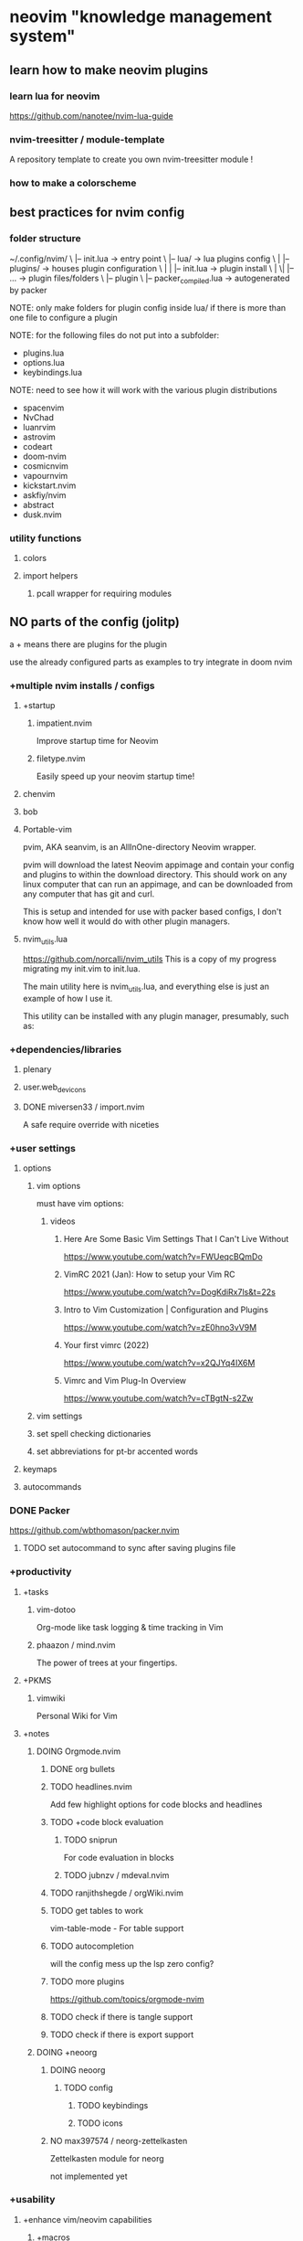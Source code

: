 * neovim "knowledge management system"
** learn how to make neovim plugins
*** learn lua for neovim
https://github.com/nanotee/nvim-lua-guide
*** nvim-treesitter / module-template
A repository template to create you own nvim-treesitter module !
*** how to make a colorscheme
** best practices for nvim config
*** folder structure
~/.config/nvim/
\ |-- init.lua -> entry point
\ |-- lua/ -> lua plugins config
\ |   |-- plugins/ -> houses plugin configuration 
\ |   |   |-- init.lua -> plugin install
\ |  \|   |-- ... -> plugin files/folders
\ |-- plugin
\     |-- packer_compiled.lua -> autogenerated by packer

NOTE: only make folders for plugin config inside lua/ if there is more than one
file to configure a plugin

NOTE: for the following files do not put into a subfolder:
- plugins.lua
- options.lua
- keybindings.lua

NOTE: need to see how it will work with the various plugin distributions
- spacenvim
- NvChad
- luanrvim
- astrovim
- codeart
- doom-nvim
- cosmicnvim
- vapournvim
- kickstart.nvim
- askfiy/nvim
- abstract
- dusk.nvim
*** utility functions
**** colors
**** import helpers
***** pcall wrapper for requiring modules
** NO parts of the config (jolitp)
a + means there are plugins for the plugin

use the already configured parts as examples to try integrate in doom nvim
*** +multiple nvim installs / configs
**** +startup
***** impatient.nvim
Improve startup time for Neovim
***** filetype.nvim
Easily speed up your neovim startup time!
**** chenvim
**** bob
**** Portable-vim
pvim, AKA seanvim, is an AllInOne-directory Neovim wrapper.

pvim will download the latest Neovim appimage and contain your config and
plugins to within the download directory. This should work on any linux computer
that can run an appimage, and can be downloaded from any computer that has git
and curl.

This is setup and intended for use with packer based configs, I don't know how
well it would do with other plugin managers.
**** nvim_utils.lua
https://github.com/norcalli/nvim_utils
This is a copy of my progress migrating my init.vim to init.lua.

The main utility here is nvim_utils.lua, and everything else is just an example
of how I use it.

This utility can be installed with any plugin manager, presumably, such as:
*** +dependencies/libraries
**** plenary
**** user.web_devicons
**** DONE miversen33 / import.nvim
A safe require override with niceties
*** +user settings
**** options
***** vim options
must have vim options:
****** videos
******* Here Are Some Basic Vim Settings That I Can't Live Without
https://www.youtube.com/watch?v=FWUeqcBQmDo
******* VimRC 2021 (Jan): How to setup your Vim RC
https://www.youtube.com/watch?v=DogKdiRx7ls&t=22s
******* Intro to Vim Customization | Configuration and Plugins
    https://www.youtube.com/watch?v=zE0hno3vV9M
******* Your first vimrc (2022)
https://www.youtube.com/watch?v=x2QJYq4IX6M
******* Vimrc and Vim Plug-In Overview
https://www.youtube.com/watch?v=cTBgtN-s2Zw
***** vim settings
***** set spell checking dictionaries
***** set abbreviations for pt-br accented words
**** keymaps
**** autocommands
*** DONE Packer
https://github.com/wbthomason/packer.nvim
**** TODO set autocommand to sync after saving plugins file
*** +productivity
**** +tasks
***** vim-dotoo
Org-mode like task logging & time tracking in Vim
***** phaazon / mind.nvim
The power of trees at your fingertips.
**** +PKMS
***** vimwiki
Personal Wiki for Vim
**** +notes
***** DOING Orgmode.nvim
****** DONE org bullets
****** TODO headlines.nvim
Add few highlight options for code blocks and headlines
****** TODO +code block evaluation
******* TODO sniprun
For code evaluation in blocks
******* TODO jubnzv / mdeval.nvim
****** TODO ranjithshegde / orgWiki.nvim
****** TODO get tables to work
vim-table-mode - For table support
****** TODO autocompletion
will the config mess up the lsp zero config?
****** TODO more plugins
https://github.com/topics/orgmode-nvim
****** TODO check if there is tangle support
****** TODO check if there is export support
***** DOING +neoorg
****** DOING neoorg
******* TODO config
******** TODO keybindings
******** TODO icons
****** NO max397574 / neorg-zettelkasten
Zettelkasten module for neorg

not implemented yet
*** +usability
**** +enhance vim/neovim capabilities
***** +macros
***** +text objects
****** glts / vim-textobj-comment
Vim text objects for comments
****** kana / vim-textobj-user
Vim plugin: Create your own text objects
***** +tags
****** Tagbar
Tagbar is a Vim plugin that provides an easy way to browse the tags of the
current file and get an overview of its structure.

It does this by creating a sidebar that displays the ctags-generated tags of the
current file, ordered by their scope.

This means that for example methods in C++ are displayed under the class they
are defined in.
***** +undo tree
****** vim-mundo
A Vim plugin to visualizes the Vim undo tree.
****** sjl/gundo.vim
A git mirror of gundo.vim
****** mbbill / undotree
The undo history visualizer for VIM
***** +motions
****** leap.nvim
****** hop.nvim
****** lightspeed
***** DOING +folds
****** folding-nvim
LSP-Powered folding plugin for neovim.
****** Vonr / foldcus.nvim
A minimal plugin for NeoVim for folding multiline comments
****** DOING nvim-ufo
The goal of nvim-ufo is to make Neovim's fold look modern and keep high
performance.

NOTE: does not seen to work with orgmode
***** +registers
***** +windows
****** gbrlsnchs / winpick.nvim
Simple window picker for Neovim
****** s1n7ax / nvim-window-picker
This plugins prompts the user to pick a window and returns the window id of the picked window
***** +command menu completion
****** DONE gelguy / wilder.nvim
A more adventurous wildmenu

wildmenu is already part of vim/neovim

vim settings for wildmenu:
https://gist.github.com/pthrasher/4206953
******* DONE Customising the pipeline
CLOSED: [2022-09-10 sáb 15:43]
******* DONE Customising the renderer
CLOSED: [2022-09-10 sáb 15:43]
******** DONE Popupmenu renderer
CLOSED: [2022-09-10 sáb 15:43]
******** DONE Devicons for popupmenu
CLOSED: [2022-09-10 sáb 15:43]
******* DONE Command Palette (Experimental)
CLOSED: [2022-09-10 sáb 15:43]
******* DONE NOT WORKING right now:
CLOSED: [2022-09-10 sáb 15:43]
******** DONE files are not being completed
CLOSED: [2022-09-10 sáb 15:43]
***** hydra.nvim
**** +programming
***** +test
****** nvim-coverage
Displays coverage information in the sign column.
****** nvim-neotest / neotest
An extensible framework for interacting with tests within NeoVim.
****** rcarriga / vim-ultest
The ultimate testing plugin for (Neo)Vim
***** refactoring.nvim
The Refactoring library based off the Refactoring book by Martin Fowler
***** ntangle.nvim
literate programming for neovim
***** Regex Nvim
***** sniprun
A neovim plugin to run lines/blocs of code (independently of the rest of the
file), supporting multiples languages
***** nvim-dap-virtual-text
This plugin adds virtual text support to nvim-dap. nvim-treesitter is used to
find variable definitions.
***** ntangle-ts
Experimental plugin to support parsing of tangled source code with treesitter.
***** andrewferrier / debugprint.nvim
Debugging in NeoVim the print() way!
**** +project management / session management
***** PenVim
project's root directory and documents indentation detector with project based config loader
***** confiture.nvim
A neovim lua plugin to save and launch project specific commands.
***** neoscopes
A lightweight Neovim plugin for simple project management or getting around in
large monorepos.
***** TODO Shatur / neovim-session-manager
A Neovim 0.7+ plugin that use built-in :mksession to manage sessions like
folders in VSCode. It allows you to save the current folder as a session to open
it later. The plugin can also automatically load the last session on startup,
save the current one on exit and switch between session folders.
https://github.com/Shatur/neovim-session-manager
**** +show colors on strings
***** nvim-colorizer
***** RRethy / vim-hexokinase
hexokinase.vim - (Neo)Vim plugin for asynchronously displaying the colours in
the file (#rrggbb, #rgb, rgb(a)? functions, hsl(a)? functions, web colours,
custom patterns)
**** DONE +telescope
**** +session
***** rmagatti / auto-session
A small automated session manager for Neovim
**** DONE whichkey
*** +editing
**** DOING +Snippets
***** DOING luasnip
****** TODO norg nsippets
****** DONE friendly-snippets

***** vsnip
***** ultsnip
**** +comments
***** Better Comments - NVIM
***** terrortylor / nvim-comment
A comment toggler for Neovim, written in Lua
***** terrortylor / nvim-comment
A comment toggler for Neovim, written in Lua
**** +completion
***** DOING +cmp
****** DONE nvim-cmp
****** DONE cmp-buffer
****** DONE cmp-path
****** DONE cmp-nvim-lsp
****** DONE cmp_luasnip
CLOSED: [2022-09-09 sex 22:18]
****** DONE cmp-nvim-lua
CLOSED: [2022-09-09 sex 22:19]
****** TODO cmp-cmdline
****** sources
******* hrsh7th/cmp-calc: nvim-cmp source for math calculation
******* ray-x/cmp-treesitter: cmp source for treesitter
******* lukas-reineke/cmp-rg: ripgrep source for nvim-cmp
******* quangnguyen30192/cmp-nvim-tags: tags sources for nvim-cmp
******* hrsh7th/cmp-nvim-lsp: nvim-cmp source for neovim builtin LSP client
**** +language server protocol (LSP)
***** DONE +bootstraping
****** DONE LSP Zero
A starting point to setup some lsp related features in neovim.
****** DONE mason
****** DONE mason-lspconfig.nvim
CLOSED: [2022-09-09 sex 22:20]
****** DONE nvim-lspconfig
CLOSED: [2022-09-09 sex 22:20]
***** +diagnostics
****** Trouble
A pretty list for showing diagnostics, references, telescope results, quickfix
and location lists to help you solve all the trouble your code is causing.
****** diaglist.nvim
Live render workspace diagnostics in quickfix with current buf errors on top,
buffer diagnostics in loclist
***** null-ls
***** weilbith / nvim-code-action-menu
Pop-up menu for code actions to show meta-information and diff preview
https://github.com/weilbith/nvim-code-action-menu
***** SmiteshP / nvim-navic
Simple winbar/statusline plugin that shows your current code context
***** DOING lspsaga
- lsp finder
- Code action
- Async lightbulb
- Hover doc
- Rename with preview and select
- Jump and show diagnostics
- Fastest show symbols in winbar by use cache
- Outline
- Float terminal
****** TODO config custom lsp kind icons with lsp kind plugin?
***** lukas-reineke / lsp-format.nvim
A wrapper around Neovims native LSP formatting.
***** lspkind
***** lsp_lines
***** Treehopper
Syntax trees + hop = Treehopper

A Plugin that provides region selection using hints on the abstract syntax tree
of a document.
***** Hierarchy.nvim
This plugin provides methods to navigate the type hierarchy of your code
(methods & classes)
***** simrat39 / symbols-outline.nvim
A tree like view for symbols in Neovim using the Language Server Protocol.
Supports all your favourite languages.

[maybe overshadowed by lspsaga, which have the same functionality and more]
**** ascii-blocks.nvim
**** syntax-tree-surfer
A plugin for Neovim that helps you surf through your document and move elements
around using the nvim-treesitter API.
**** vim-matchup
match-up is a plugin that lets you highlight, navigate, and operate on sets of
matching text. It extends vim's % key to language-specific words instead of just
single characters.
**** nvim-toggler
Invert text in vim, purely with lua.
**** Colortils.nvim
**** kylechui / nvim-surround
Add/change/delete surrounding delimiter pairs with ease. Written with heart in Lua.
**** mizlan / iswap.nvim
generated from nvim-treesitter/module-template

Interactively select and swap function arguments, list elements, and more.
Powered by tree-sitter.
**** cool-substitute
It's a simple and fast substitute for neovim. Can easily replace
multiple-cursors. Everything it uses are simple macros and search for quickly
substitute. It is made to be used as a complement for the powerful vim builtin
substitute.
**** gaoDean / autolist.nvim
Automatic list continuation and formatting for neovim, powered by lua
**** WilsonOh / emoji_picker-nvim
simple emoji picker plugin for neovim
*** +programming languages
**** bash
**** ... many others
**** C#
**** C,C++
***** ccls.nvim
A neovim plugin to configure ccls language server and use its extensions. ccls
is a language server for c, cpp and variants that offers comparable on-speec
features as clangd along with a many extensions.
**** fish
**** elisp
**** elixir
***** mix.nvim
A Mix (Elixir) wrapper for Neovim.
**** elm
**** rust
***** simrat39 / rust-tools.nvim
Tools for better development in rust using neovim's builtin lsp
***** noib3 / nvim-oxi
link Rust bindings to all things Neovim
**** GdScript
**** Python
***** Debugpy.nvim
Thin and hackable frontend command to nvim-dap and Debugpy for debugging Python
code in Neovim. This plugin provides a new command :Debugpy which can take a
number of sub-commands to generate an appropriate debugger configuration on the
fly.
**** Lua
**** javascript
***** axelvc / template-string.nvim
Neovim plugin to automatic change normal string to template string in JS like languages
**** typescript
**** vue
**** svelte
*** +markup languages
**** neorg
**** csv
***** chrisbra / csv.vim
A Filetype plugin for csv files
https://github.com/chrisbra/csv.vim
**** markdown
***** AckslD / nvim-FeMaco.lua
Catalyze your Fenced Markdown Code-block editing!
**** org
**** latex
***** lervag / vimtex
VimTeX: A modern Vim and neovim filetype plugin for LaTeX files.
**** html
***** pedro757 / emmet
Emmet language server for autocompletion in LSP compatible editors

[supposedly more up to date than the main repo]
***** aca / emmet-ls
Emmet support based on LSP.
**** css
***** mrshmllow / document-color.nvim (tailwind)
rainbow LSP-based colorizer for neovim

A colorizer plugin for tailwindcss and any lsp servers that support
textDocument/documentColor!
**** json
**** yaml
***** yaml.nvim
**** toml
*** +treesitter
**** +language grammars
***** tree-sitter-org
Org grammar for tree-sitter
**** autopairs
**** comment
**** autotag
**** nvim-treesitter-refactor
**** nvim-treesitter-context
[shows the current function, class, etc on the top part of the screen, even when
the definition is out of the screen]
**** nvim-ts-context-commentstring
A Neovim plugin for setting the commentstring option based on the cursor
location in the file. The location is checked via treesitter queries.

This is useful when there are embedded languages in certain types of files. For
example, Vue files can have many different sections, each of which can have a
different style for comments.
*** +git
**** gitsigns
**** neogit
**** call lazygit from nvim
**** pre-commit.nvim
This Neovim plugin triggers the pre-commit framework for various code linters
and formatters. It's designed to only work within a git repository that already
has a .pre-commit-config.yaml file. Please see the pre-commit documentation for
configuration.
**** vim-gitgutter (vimscript)
https://github.com/airblade/vim-gitgutter
*** +interface
**** +dashboard
***** dashboard-nvim
***** Startup.nvim
**** +focus
***** +distraction free layout
****** zen-mode
****** true-zen.nvim
***** +focus on one part of the screen
****** twilight
****** tint.nvim
****** shade.nvim
***** NO Lens.vim
A Vim Automatic Window Resizing Plugin

cannot make it work easily
**** DOING +file tree
***** NO nvim-tree
***** DOING +Neo-tree.nvim
****** DONE Neo-tree.nvim
****** neo-tree-diagnostics
**** DOING +buffer "tabs"
***** DOING bufferline
****** DONE fix white separator
CLOSED: [2022-09-10 sáb 11:36]
****** TODO fix shortcuts not working
alt+, and alt+. should change tabs, but it says it is not a command
****** TODO make tabs go to the right when you open the file tree
I'm not using nvim-tree, I'm using neo-tree.nvim
***** NO barbar
**** +terminal
***** akinsho / toggleterm.nvim
A neovim lua plugin to help easily manage multiple terminal windows
**** DOING +statusline
***** +choices
using staline for now, I want to migrate to heirline later, but that will be a
lot of work
****** DONE staline
****** lualine
****** TODO heirline.nvim
***** config I want
****** a single status line across the screen
look up TJ videos
****** file path and cwd
with abbreviated directories

different colors for the cwd and filename

filetype icon

changed indicator

read only indicator
****** name of help file
in recipes
****** mode indicator
with icons like the minimal staline config
****** cursor position
current line / total lines : column

percentage

"graph"

like the heir line recipe
https://github.com/rebelot/heirline.nvim/blob/master/cookbook.md#getting-started
****** MAYBE LSP?
****** Nvim Navic
at the top of the file

Show current location using LSP document symbols.

This example shows that it is possible to dynamically instantiate new children.
****** diagnostic summary
in recipes for heirline
****** git
in recipes
**** +notifications
***** nvim-notify
***** vigoux / notifier.nvim
Non-intrusive notification system for neovim
**** justinhj / battery.nvim
Neovim plugin to detect and view battery information
**** Indent Blankline.nvim
Indent guides for Neovim
**** Animate.vim
A Vim Window Animation Library
**** petertriho / nvim-scrollbar
Extensible Neovim Scrollbar
https://github.com/petertriho/nvim-scrollbar
**** lcheylus / overlength.nvim
A small Neovim plugin to highlight too long lines
**** suit.nvim
A neovim plugin that replaces the default vim.ui.input and vim.ui.select
implementations with floating windows.
**** RRethy / vim-illuminate
illuminate.vim - (Neo)Vim plugin for automatically highlighting other uses of
the word under the cursor using either LSP, Tree-sitter, or regex matching.
**** samodostal / image.nvim
framed_picture Image Viewer as ASCII Art for Neovim written in Lua
**** gui-font-resize
**** CosmicNvim / cosmic-ui
Cosmic-UI is a simple wrapper around specific vim functionality. Built in order
to provide a quick and easy way to create a Cosmic UI experience with Neovim!
https://github.com/CosmicNvim/cosmic-ui
*** +colorschemes
I chose one colorscheme for now
**** +colorscheme authoring
***** vim-colortemplate
***** rktjmp / lush.nvim
https://github.com/rktjmp/lush.nvim
Lush is a colorscheme creation aid for Neovim. It gives you real time feedback
as you edit, as well as color manipulation tools and some aids building a
structured colorscheme.

Lush colorschemes can easily be exported for use without Lush, either as a lua
table, vimscript commands or any other format. They can also be imported into
other Lua systems to access your color data.
**** ayu-theme / ayu-vim
https://github.com/ayu-theme/ayu-vim
**** roshnivim-cs
colorscheme for (neo)vim written in lua, specially made for roshnivim
Colorscheme with Tree-sitter support.
https://github.com/Abstract-IDE/Abstract-cs
**** lighthaus-theme / vim-lighthaus
A Lighthaus theme for (n)vim, vim-airline and lightline
https://github.com/lighthaus-theme/vim-lighthaus#screenshots
**** nightfox
**** tokyonight
**** colorless
***** vim-no-color-collections
Collection of Vim themes with barely any colors
**** doom-one.vim
**** rose-pine / neovim
Soho vibes for Neovim

Rosé Pine for Neovim

All natural pine, faux fur and a bit of soho vibes for the classy minimalist
**** DONE +oxocarbon.nvim
***** DONE B4mbus / oxocarbon-lua.nvim
A lua rewrite of the original oxocarbon theme.
***** NO shaunsingh / oxocarbon.nvim
A dark and light Neovim theme written in Rust, inspired by IBM Carbon.
*** +misc
**** actually.nvim
A neovim plugin to help load the file you meant to load.
**** stevearc / overseer.nvim
A task runner and job management plugin for Neovim
** parts of the config (doom)
a + means there are plugins for the plugin
*** +multiple nvim installs / configs
**** +startup
***** impatient.nvim
Improve startup time for Neovim
***** filetype.nvim
Easily speed up your neovim startup time!
**** chenvim
**** bob
**** Portable-vim
pvim, AKA seanvim, is an AllInOne-directory Neovim wrapper.

pvim will download the latest Neovim appimage and contain your config and
plugins to within the download directory. This should work on any linux computer
that can run an appimage, and can be downloaded from any computer that has git
and curl.

This is setup and intended for use with packer based configs, I don't know how
well it would do with other plugin managers.
**** nvim_utils.lua
https://github.com/norcalli/nvim_utils
This is a copy of my progress migrating my init.vim to init.lua.

The main utility here is nvim_utils.lua, and everything else is just an example
of how I use it.

This utility can be installed with any plugin manager, presumably, such as:
*** +dependencies/libraries
**** plenary
**** user.web_devicons
**** DONE miversen33 / import.nvim
A safe require override with niceties
*** +user settings
**** options
***** vim options
must have vim options:
****** videos
******* Here Are Some Basic Vim Settings That I Can't Live Without
https://www.youtube.com/watch?v=FWUeqcBQmDo
******* VimRC 2021 (Jan): How to setup your Vim RC
https://www.youtube.com/watch?v=DogKdiRx7ls&t=22s
******* Intro to Vim Customization | Configuration and Plugins
    https://www.youtube.com/watch?v=zE0hno3vV9M
******* Your first vimrc (2022)
https://www.youtube.com/watch?v=x2QJYq4IX6M
******* Vimrc and Vim Plug-In Overview
https://www.youtube.com/watch?v=cTBgtN-s2Zw
***** vim settings
***** set spell checking dictionaries
***** set abbreviations for pt-br accented words
**** keymaps
**** autocommands
*** TODO Packer
https://github.com/wbthomason/packer.nvim
**** TODO set autocommand to sync after saving plugins file
*** +productivity
**** +tasks
***** vim-dotoo
Org-mode like task logging & time tracking in Vim
***** phaazon / mind.nvim
The power of trees at your fingertips.
**** +PKMS
***** vimwiki
Personal Wiki for Vim
**** +notes
***** DOING Orgmode.nvim
****** DONE org bullets
****** TODO headlines.nvim
Add few highlight options for code blocks and headlines
****** TODO +code block evaluation
******* TODO sniprun
For code evaluation in blocks
******* TODO jubnzv / mdeval.nvim
****** TODO ranjithshegde / orgWiki.nvim
****** TODO get tables to work
vim-table-mode - For table support
****** TODO autocompletion
will the config mess up the lsp zero config?
****** TODO more plugins
https://github.com/topics/orgmode-nvim
****** TODO check if there is tangle support
****** TODO check if there is export support
***** TODO +neoorg
****** TODO neoorg
******* TODO config
******** TODO keybindings
******** TODO icons
****** NO max397574 / neorg-zettelkasten
Zettelkasten module for neorg

not implemented yet
*** +usability
**** +enhance vim/neovim capabilities
***** +macros
***** +text objects
****** glts / vim-textobj-comment
Vim text objects for comments
****** kana / vim-textobj-user
Vim plugin: Create your own text objects
***** +tags
****** Tagbar
Tagbar is a Vim plugin that provides an easy way to browse the tags of the
current file and get an overview of its structure.

It does this by creating a sidebar that displays the ctags-generated tags of the
current file, ordered by their scope.

This means that for example methods in C++ are displayed under the class they
are defined in.
***** +undo tree
****** vim-mundo
A Vim plugin to visualizes the Vim undo tree.
****** sjl/gundo.vim
A git mirror of gundo.vim
****** mbbill / undotree
The undo history visualizer for VIM
***** +motions
****** leap.nvim
****** hop.nvim
****** lightspeed
***** +folds
****** folding-nvim
LSP-Powered folding plugin for neovim.
****** Vonr / foldcus.nvim
A minimal plugin for NeoVim for folding multiline comments
****** nvim-ufo
The goal of nvim-ufo is to make Neovim's fold look modern and keep high
performance.

NOTE: does not seen to work with orgmode
***** +registers
***** +windows
****** gbrlsnchs / winpick.nvim
Simple window picker for Neovim
****** s1n7ax / nvim-window-picker
This plugins prompts the user to pick a window and returns the window id of the picked window
***** +command menu completion
****** gelguy / wilder.nvim
A more adventurous wildmenu

wildmenu is already part of vim/neovim

vim settings for wildmenu:
https://gist.github.com/pthrasher/4206953
******* Customising the pipeline
******* Customising the renderer
******** Popupmenu renderer
******** Devicons for popupmenu
******* Command Palette (Experimental)
******* NOT WORKING right now:
******** files are not being completed
***** hydra.nvim
**** +programming
***** +test
****** nvim-coverage
Displays coverage information in the sign column.
****** nvim-neotest / neotest
An extensible framework for interacting with tests within NeoVim.
****** rcarriga / vim-ultest
The ultimate testing plugin for (Neo)Vim
***** refactoring.nvim
The Refactoring library based off the Refactoring book by Martin Fowler
***** ntangle.nvim
literate programming for neovim
***** Regex Nvim
***** sniprun
A neovim plugin to run lines/blocs of code (independently of the rest of the
file), supporting multiples languages
***** nvim-dap-virtual-text
This plugin adds virtual text support to nvim-dap. nvim-treesitter is used to
find variable definitions.
***** ntangle-ts
Experimental plugin to support parsing of tangled source code with treesitter.
***** andrewferrier / debugprint.nvim
Debugging in NeoVim the print() way!
**** +project management / session management
***** PenVim
project's root directory and documents indentation detector with project based config loader
***** confiture.nvim
A neovim lua plugin to save and launch project specific commands.
***** neoscopes
A lightweight Neovim plugin for simple project management or getting around in
large monorepos.
***** TODO Shatur / neovim-session-manager
A Neovim 0.7+ plugin that use built-in :mksession to manage sessions like
folders in VSCode. It allows you to save the current folder as a session to open
it later. The plugin can also automatically load the last session on startup,
save the current one on exit and switch between session folders.
https://github.com/Shatur/neovim-session-manager
**** +show colors on strings
***** nvim-colorizer
***** RRethy / vim-hexokinase
hexokinase.vim - (Neo)Vim plugin for asynchronously displaying the colours in
the file (#rrggbb, #rgb, rgb(a)? functions, hsl(a)? functions, web colours,
custom patterns)
**** +telescope
***** +configure
**** +session
***** rmagatti / auto-session
A small automated session manager for Neovim
**** whichkey
*** +editing
**** +Snippets
***** luasnip
****** TODO norg nsippets
****** TODO friendly-snippets
***** vsnip
***** ultsnip
**** +comments
***** Better Comments - NVIM
***** terrortylor / nvim-comment
A comment toggler for Neovim, written in Lua
***** terrortylor / nvim-comment
A comment toggler for Neovim, written in Lua
**** +completion
***** DOING +cmp
****** DONE nvim-cmp
****** DONE cmp-buffer
****** DONE cmp-path
****** DONE cmp-nvim-lsp
****** DONE cmp_luasnip
CLOSED: [2022-09-09 sex 22:18]
****** DONE cmp-nvim-lua
CLOSED: [2022-09-09 sex 22:19]
****** TODO cmp-cmdline
****** sources
******* hrsh7th/cmp-calc: nvim-cmp source for math calculation
******* ray-x/cmp-treesitter: cmp source for treesitter
******* lukas-reineke/cmp-rg: ripgrep source for nvim-cmp
******* quangnguyen30192/cmp-nvim-tags: tags sources for nvim-cmp
******* hrsh7th/cmp-nvim-lsp: nvim-cmp source for neovim builtin LSP client
**** +language server protocol (LSP)
***** DONE +bootstraping
****** DONE LSP Zero
A starting point to setup some lsp related features in neovim.
****** DONE mason
****** DONE mason-lspconfig.nvim
CLOSED: [2022-09-09 sex 22:20]
****** DONE nvim-lspconfig
CLOSED: [2022-09-09 sex 22:20]
***** +diagnostics
****** Trouble
A pretty list for showing diagnostics, references, telescope results, quickfix
and location lists to help you solve all the trouble your code is causing.
****** diaglist.nvim
Live render workspace diagnostics in quickfix with current buf errors on top,
buffer diagnostics in loclist
***** null-ls
***** weilbith / nvim-code-action-menu
Pop-up menu for code actions to show meta-information and diff preview
https://github.com/weilbith/nvim-code-action-menu
***** SmiteshP / nvim-navic
Simple winbar/statusline plugin that shows your current code context
***** DOING lspsaga
- lsp finder
- Code action
- Async lightbulb
- Hover doc
- Rename with preview and select
- Jump and show diagnostics
- Fastest show symbols in winbar by use cache
- Outline
- Float terminal
****** TODO config custom lsp kind icons with lsp kind plugin?
***** lukas-reineke / lsp-format.nvim
A wrapper around Neovims native LSP formatting.
***** lspkind
***** lsp_lines
***** Treehopper
Syntax trees + hop = Treehopper

A Plugin that provides region selection using hints on the abstract syntax tree
of a document.
***** Hierarchy.nvim
This plugin provides methods to navigate the type hierarchy of your code
(methods & classes)
***** simrat39 / symbols-outline.nvim
A tree like view for symbols in Neovim using the Language Server Protocol.
Supports all your favourite languages.

[maybe overshadowed by lspsaga, which have the same functionality and more]
**** ascii-blocks.nvim
**** syntax-tree-surfer
A plugin for Neovim that helps you surf through your document and move elements
around using the nvim-treesitter API.
**** vim-matchup
match-up is a plugin that lets you highlight, navigate, and operate on sets of
matching text. It extends vim's % key to language-specific words instead of just
single characters.
**** nvim-toggler
Invert text in vim, purely with lua.
**** Colortils.nvim
**** kylechui / nvim-surround
Add/change/delete surrounding delimiter pairs with ease. Written with heart in Lua.
**** mizlan / iswap.nvim
generated from nvim-treesitter/module-template

Interactively select and swap function arguments, list elements, and more.
Powered by tree-sitter.
**** cool-substitute
It's a simple and fast substitute for neovim. Can easily replace
multiple-cursors. Everything it uses are simple macros and search for quickly
substitute. It is made to be used as a complement for the powerful vim builtin
substitute.
**** gaoDean / autolist.nvim
Automatic list continuation and formatting for neovim, powered by lua
**** WilsonOh / emoji_picker-nvim
simple emoji picker plugin for neovim
*** +programming languages
**** bash
**** ... many others
**** C#
**** C,C++
***** ccls.nvim
A neovim plugin to configure ccls language server and use its extensions. ccls
is a language server for c, cpp and variants that offers comparable on-speec
features as clangd along with a many extensions.
**** fish
**** elisp
**** elixir
***** mix.nvim
A Mix (Elixir) wrapper for Neovim.
**** elm
**** rust
***** simrat39 / rust-tools.nvim
Tools for better development in rust using neovim's builtin lsp
***** noib3 / nvim-oxi
link Rust bindings to all things Neovim
**** GdScript
**** Python
***** Debugpy.nvim
Thin and hackable frontend command to nvim-dap and Debugpy for debugging Python
code in Neovim. This plugin provides a new command :Debugpy which can take a
number of sub-commands to generate an appropriate debugger configuration on the
fly.
**** Lua
**** javascript
***** axelvc / template-string.nvim
Neovim plugin to automatic change normal string to template string in JS like languages
**** typescript
**** vue
**** svelte
*** +markup languages
**** neorg
**** csv
***** chrisbra / csv.vim
A Filetype plugin for csv files
https://github.com/chrisbra/csv.vim
**** markdown
***** AckslD / nvim-FeMaco.lua
Catalyze your Fenced Markdown Code-block editing!
**** org
**** latex
***** lervag / vimtex
VimTeX: A modern Vim and neovim filetype plugin for LaTeX files.
**** html
***** pedro757 / emmet
Emmet language server for autocompletion in LSP compatible editors

[supposedly more up to date than the main repo]
***** aca / emmet-ls
Emmet support based on LSP.
**** css
***** mrshmllow / document-color.nvim (tailwind)
rainbow LSP-based colorizer for neovim

A colorizer plugin for tailwindcss and any lsp servers that support
textDocument/documentColor!
**** json
**** yaml
***** yaml.nvim
**** toml
*** +treesitter
**** +language grammars
***** tree-sitter-org
Org grammar for tree-sitter
**** autopairs
**** comment
**** autotag
**** nvim-treesitter-refactor
**** nvim-treesitter-context
[shows the current function, class, etc on the top part of the screen, even when
the definition is out of the screen]
**** nvim-ts-context-commentstring
A Neovim plugin for setting the commentstring option based on the cursor
location in the file. The location is checked via treesitter queries.

This is useful when there are embedded languages in certain types of files. For
example, Vue files can have many different sections, each of which can have a
different style for comments.
*** +git
**** gitsigns
**** neogit
**** call lazygit from nvim
**** pre-commit.nvim
This Neovim plugin triggers the pre-commit framework for various code linters
and formatters. It's designed to only work within a git repository that already
has a .pre-commit-config.yaml file. Please see the pre-commit documentation for
configuration.
**** vim-gitgutter (vimscript)
https://github.com/airblade/vim-gitgutter
*** +interface
**** +dashboard
***** dashboard-nvim
***** Startup.nvim
**** +focus
***** +distraction free layout
****** zen-mode
****** true-zen.nvim
***** +focus on one part of the screen
****** twilight
****** tint.nvim
****** shade.nvim
***** NO Lens.vim
A Vim Automatic Window Resizing Plugin

cannot make it work easily
**** +file tree
***** nvim-tree
remove from doom?

or use both to not mess up with doom's config
***** +Neo-tree.nvim
****** Neo-tree.nvim
****** neo-tree-diagnostics
**** +buffer "tabs"
***** bufferline
****** fix white separator
****** fix shortcuts not working
alt+, and alt+. should change tabs, but it says it is not a command
****** make tabs go to the right when you open the file tree
I'm not using nvim-tree, I'm using neo-tree.nvim
***** barbar
**** +terminal
***** akinsho / toggleterm.nvim
A neovim lua plugin to help easily manage multiple terminal windows
**** +statusline
***** +choices
using staline for now, I want to migrate to heirline later, but that will be a
lot of work
****** staline
****** lualine
****** TODO heirline.nvim
config heirline in doom
***** config I want
****** a single status line across the screen
look up TJ videos
****** file path and cwd
with abbreviated directories

different colors for the cwd and filename

filetype icon

changed indicator

read only indicator
****** name of help file
in recipes
****** mode indicator
with icons like the minimal staline config
****** cursor position
current line / total lines : column

percentage

"graph"

like the heir line recipe
https://github.com/rebelot/heirline.nvim/blob/master/cookbook.md#getting-started
****** LSP?
****** Nvim Navic
at the top of the file

Show current location using LSP document symbols.

This example shows that it is possible to dynamically instantiate new children.
****** diagnostic summary
in recipes for heirline
****** git
in recipes
**** +notifications
***** nvim-notify
***** vigoux / notifier.nvim
Non-intrusive notification system for neovim
**** justinhj / battery.nvim
Neovim plugin to detect and view battery information
**** Indent Blankline.nvim
Indent guides for Neovim
**** Animate.vim
A Vim Window Animation Library
**** petertriho / nvim-scrollbar
Extensible Neovim Scrollbar
https://github.com/petertriho/nvim-scrollbar
**** lcheylus / overlength.nvim
A small Neovim plugin to highlight too long lines
**** suit.nvim
A neovim plugin that replaces the default vim.ui.input and vim.ui.select
implementations with floating windows.
**** RRethy / vim-illuminate
illuminate.vim - (Neo)Vim plugin for automatically highlighting other uses of
the word under the cursor using either LSP, Tree-sitter, or regex matching.
**** samodostal / image.nvim
framed_picture Image Viewer as ASCII Art for Neovim written in Lua
**** gui-font-resize
**** CosmicNvim / cosmic-ui
Cosmic-UI is a simple wrapper around specific vim functionality. Built in order
to provide a quick and easy way to create a Cosmic UI experience with Neovim!
https://github.com/CosmicNvim/cosmic-ui
*** +colorschemes
I chose one colorscheme for now
**** +colorscheme authoring
***** vim-colortemplate
***** TODO rktjmp / lush.nvim
https://github.com/rktjmp/lush.nvim
Lush is a colorscheme creation aid for Neovim. It gives you real time feedback
as you edit, as well as color manipulation tools and some aids building a
structured colorscheme.

Lush colorschemes can easily be exported for use without Lush, either as a lua
table, vimscript commands or any other format. They can also be imported into
other Lua systems to access your color data.
**** ayu-theme / ayu-vim
https://github.com/ayu-theme/ayu-vim
**** roshnivim-cs
colorscheme for (neo)vim written in lua, specially made for roshnivim
Colorscheme with Tree-sitter support.
https://github.com/Abstract-IDE/Abstract-cs
**** lighthaus-theme / vim-lighthaus
A Lighthaus theme for (n)vim, vim-airline and lightline
https://github.com/lighthaus-theme/vim-lighthaus#screenshots
**** nightfox
**** tokyonight
**** colorless
***** vim-no-color-collections
Collection of Vim themes with barely any colors
**** doom-one.vim
**** rose-pine / neovim
Soho vibes for Neovim

Rosé Pine for Neovim

All natural pine, faux fur and a bit of soho vibes for the classy minimalist
**** +oxocarbon.nvim
***** DONE B4mbus / oxocarbon-lua.nvim
A lua rewrite of the original oxocarbon theme.
***** NO shaunsingh / oxocarbon.nvim
A dark and light Neovim theme written in Rust, inspired by IBM Carbon.
**** DONE doom-one
*** +misc
**** actually.nvim
A neovim plugin to help load the file you meant to load.
**** stevearc / overseer.nvim
A task runner and job management plugin for Neovim
** pre-built configs
*** lunarvim
https://github.com/LunarVim/LunarVim
*** abzcoding / lvim
astronaut Bloated LunarVim rocket
*** abzcoding / nvim
my backup neovim config
*** ayamir / nvimdots
A well configured and structured Neovim.
https://github.com/ayamir/nvimdots
*** jdhao / nvim-config
A modern Neovim configuration with full battery for Python, C++, Markdown,
LaTeX, and more...
*** max397574/omega-nvim
This is my new neovim config after ignis-nvim.
*** max397574 / ignis-nvim
This are my neovim configurations.

https://github.com/max397574/omega-nvim is more up to date

Most likely this config won't work for you if you just clone it because there is
so much local stuff. But feel free to use it as a reference and copy configs or
code snippets you

- Colorscheme Switcher (live preview)

- Custom Diagnostic Float (layout and messages)
*** DONE NTBBloodbath / doom-nvim
A Neovim configuration for the advanced martian hacker

Port of the doom-emacs framework, its goal is to add useful functions to Neovim
to start working in a stable and efficient development environment without
spending a lot of time configuring everything.
*** tamton-aquib / nvim
Personal neovim config
*** tjdevries / config_manager
My configuration files and tools
*** NO Abstract-IDE/Abstract
Abstract, The Neovim configuration to achieve the power of Modern IDE.

I like the theme/colorscheme

https://github.com/Abstract-IDE/Abstract-cs
*** NO SpaceVim/SpaceVim (vimscript)
A community-driven modular vim/neovim distribution, like spacemacs but for
vim/neovim.
*** NO CosmicNvim/CosmicNvim
CosmicNvim is a lightweight and opinionated Neovim config for web development,
specifically designed to provide a dizzy COSMIC programming experience!

+ has its own UI framework (cosmic UI)
+ has its own statusline (galaxyline)
*** YES artart222/CodeArt
https://github.com/artart222/CodeArt
A fast general-purpose IDE written entirely in Lua with an installer for
Linux/Windows/macOS and built in :CodeArtUpdate command for updating it.

+ how they configure the errors showing on the image[status line]?

  the numbers column is colored red for error and the part of the line that is
  the cause of the error is underlined and colored too
*** NO crivotz/nv-ide (check plugins)
Neovim custom configuration, oriented for full stack developers (rails, ruby,
php, html, css, SCSS, JavaScript).

+ many plugins!
*** NO LunarVim/LunarVim
This project aims to help one transition away from VSCode, and into a superior
text editing experience.
*** NO hackorum/VapourNvim
A Neovim config for THE ULTIMATE vim IDE-like experience.
*** NO vi-tality/neovitality
A full-featured Neovim distribution, packaged with Nix Flake for easy
installation and reproducibility.
*** NO siduck76/NvChad
An attempt to make Neovim cli as functional as an IDE while being very beautiful
and less bloated.
*** NO nvoid-lua/nvoid
Simple Neovim config written in Lua with all the modern features available in
any IDE
*** MAYBE cstsunfu/.sea.nvim
A modular Neovim configuration with beautiful UI and some useful
features(Pomodoro Clock, Window Number).

+ pomodoro
*** SKIP shaeinst/roshnivim (became abstract)
Roshnivim, can be called neovim's distro, is a predefined configs so that you
don't need 1000hr to setup neovim as an IDE.
*** TODO AstroNvim/AstroNvim
AstroNvim is an aesthetic and feature-rich Neovim config that is extensible and
easy to use with a great set of plugins.
https://astronvim.github.io/acknowledgements#plugins-used-in-astronvim
*** MAYBE shaunsingh/nyoom.nvim
Blazing fast, configurable, minimal and lispy neovim config written in Fennel.
Base config for users to extend and add upon, leading to a more unique editing
experience.
*** NO CanKolay3499/CNvim
A lightweight Neovim config for web development.
*** NO jrychn/moduleVim
A very easy to use for backend and frontend, install lsp automatically.
*** MAYBE askfiy/nvim
An excellent Neovim configuration, which is as powerful as Vscode, is lightning fast zap.

+ interesting way of letting the user configure

  although does not seen logic enough
*** NO imbacraft/dusk.nvim
Dusk is a lightweight, aesthetically minimal Neovim config, written in Lua, able
to provide for web and Java development.
*** NO nvim-lua/kickstart.nvim
A launch point for your personal Neovim configuration.
*** 0xsamrath / kyoto.nvim
https://github.com/0xsamrath/kyoto.nvim kyoto.nvim is a fast zap, functional,
beautiful, and highly customizable neovim configuration
** tutorials
*** DONE chris @ machine
https://www.youtube.com/c/ChrisAtMachine
**** DONE neovim from scratch (kinda outdated)
https://www.youtube.com/playlist?list=PLhoH5vyxr6Qq41NFL4GvhFp-WLd5xzIzZ
***** github repo
https://github.com/LunarVim/Neovim-from-scratch
***** DONE 1 Neovim IDE from Scratch - Introduction (100% lua config)
CLOSED: [2022-08-27 sáb 22:55]
https://github.com/LunarVim/Neovim-from-scratch/tree/01-options

watch out for plugins on: =~/.local/share/nvim/site=

to call vimscript from lua:

vim.cmd [(ignore)[set iskeyword+=-]]         -- ???
***** DONE 2 Neovim - Setting options with Lua
CLOSED: [2022-08-27 sáb 22:55]
***** DONE 3 Neovim - ~25 Custom Keymaps set with Lua
CLOSED: [2022-08-27 sáb 22:56]
***** DONE 4 Neovim - Plugin Deep Dive, Lazyloading, Autoinstall, 100% Lua with Packer.nvim
CLOSED: [2022-08-28 dom 12:20]
all neovim plugins are github repos:
use "user/repo"

plugins are installed to:
~/.local/share/nvim/site

the files in the plugin/ directory in your config should be put on .gitignore
***** DONE 5 Neovim - Colorschemes and how to set them
CLOSED: [2022-08-28 dom 12:20]
***** DONE 6 Neovim - Completion Tutorial 100% Lua
CLOSED: [2022-08-28 dom 15:59]
***** SKIP 7 Add Icons to your Fonts with Nerd Fonts
***** TODO 8 Neovim - LSP Setup Tutorial (Built in LSP 100% Lua)
: lua go to definition not working, :lspinfo only shows null-ls as a source

[could not make it work]

look for schemas for other languages like:

- json
- toml?
- yml?

https://www.schemastore.org/json/
***** DONE 9 Neovim - Telescope: a highly extendable fuzzy finder
CLOSED: [2022-08-29 seg 15:41]
***** DONE 10 Neovim - Treesitter Syntax Highlighting
CLOSED: [2022-08-29 seg 18:04]
to get what treesitter node is a part of code use:

:TSHighlightCaputresUnderCursor

that will show a list of possible identifiers in order of "weight"

the higher the number wins
***** DONE 11 Neovim - From Scratch Q&A
CLOSED: [2022-08-29 seg 18:15]
***** DONE 12 Neovim - Autopairs automatically close () [] {} '' ""
CLOSED: [2022-08-29 seg 18:50]
to find the file type:

:echo &ft

ft for file type
***** DONE 13 Neovim - Comments (JSX Commenting support explained)
CLOSED: [2022-08-29 seg 22:03]
***** DONE 14 Neovim - Gitsigns Powerful Git Plugin for Neovim
CLOSED: [2022-08-29 seg 22:03]
***** DONE 15 Neovim - NvimTree File Explorer Written In Lua
CLOSED: [2022-08-29 seg 22:03]
***** DONE 16 Neovim - Bufferline Buffers vs Tabs vs Windows Explanation
CLOSED: [2022-08-29 seg 23:41]
***** DONE 17 Neovim - Null-LS Formatting, Linting & more
CLOSED: [2022-08-30 ter 21:39]
(Supports prettier, black, eslint, flake8 & more)

to check what source is being used call:

:NullLsInfo

also good to check the supported sources when setting up a programming language
in neovim
***** DONE 18 Neovim - Toggleterm | Open terminal programs in Neovim
CLOSED: [2022-08-30 ter 21:39]
**** SKIP Neovim
https://www.youtube.com/playlist?list=PLhoH5vyxr6QqPtKMp03pcJd_Vg8FZ0rtg
***** SKIP 1 - Setup Neovim like an IDE (10:16)
outdated

using vimscript still
***** SKIP 2 - Neovim - Installing Plugins with Vim-Plug (6:48)
***** TODO 3 - Essential Settings for Neovim (10:31)
***** TODO 4 - Neovim - Adding a colorscheme/theme (5:05)
***** TODO 5 - Neovim - Setting Up VSCode Intellisense with CoC [LSP] (12:27)
***** TODO 6 - Add Icons to your Fonts with Nerd Fonts (10:49)
***** TODO 7 - Neovim - Install a Status Line with Airline (6:56)
***** TODO 8 - Neovim - Exploring files with coc-explorer (12:13)
***** TODO 9 - Navigating your files with Neovim and Ranger (8:39)
***** TODO 10 - FZF will change your workflow completely (13:29)
***** TODO 11 - Neovim - Add Some Color with Colorizer (8:36)
***** TODO 12 - Neovim - Project Management with Startify (12:32)
***** TODO 13 - Neovim - Git integration (8:55)
***** TODO 14 - Neovim - Sneak is a better way to navigate text (6:28)
***** TODO 15 - Neovim - Move faster with Quickscope (7:29)
***** TODO 16 - Neovim - Never forget your keybindings with vim which key (10:25)
***** TODO 17 - Neovim - Open anything with Floaterm (6:14)
***** TODO 18 - Neovim - Code Faster with Snippets (19:05)
***** TODO 19 - Neovim - Codi is an Interactive Scratchpad for Hackers (9:39)
***** TODO 20 - Neovim - Discover Extensions with CoC Marketplace (6:05)
***** TODO 21 - VSCode with embedded Neovim (19:02)
***** TODO 22 - Neovim - Treesitter creating a Colorscheme (1:55:50)
***** TODO 23 - Neovim - Java Vimspector Live (2:57:31)
***** TODO 24 - Setting up Neovim for Java Development (17:57)
***** TODO 25 - Neovim - LSP Completion Symbols with CoC (8:51)
***** TODO 26 - Neovim - Why I'm switching to Native LSP over CoC (11:24)
***** TODO 27 - Neovim - Native LSP Setting Up Autocomplete and Language Servers (19:24)
***** TODO 28 - Neovim - As a Lua IDE (Autocomplete, diagnostics and formatting) (18:24)
***** TODO 29 - Neovim - Convert init.vim to init.lua (Live) (3:10:48)
***** TODO 30 - Neovim - Configuring Language Servers (Live) (1:28:55)
***** TODO 31 - Neovim - Snippet support (vsnip, maybe ultisnips) [LIVE] (2:34:19)
***** TODO 32 - Neovim - VSCode setup with init.lua [LIVE] (8:52)
***** TODO 33 - Neovim - Working on new features for NVCode, Q&A (1:29:25)
***** TODO 34 - Neovim - User Settings for NVCode, Q&A (1:13:33)
***** TODO 35 - LunarVim - Discussing a Vision and the future of this project (1:30:40)
***** TODO 36 - Neovim - Install LunarVim a config with sane defaults (~30s install) (13:13)
*** DONE Neil Sabde
https://www.youtube.com/channel/UCIfWXqdiEvM8nBFAA594Kjw/videos
**** Neovim Lua From Scratch
https://www.youtube.com/playlist?list=PLPDVgSbOnt7LXQ8DTzu37UwCpA0elyD0V

github for configs
https://github.com/hackorum/nfs
***** DONE 1 - Syntax Highlighting With Treesitter - Neovim Lua From Scratch #1 (12:40)
CLOSED: [2022-09-01 qui 00:34]
***** DONE 2 - Settings in Neovim - Neovim Lua From Scratch #2 (14:56)
CLOSED: [2022-09-01 qui 10:06]
***** DONE 3 - Installing lualine.nvim and bufferline.nvim - Neovim Lua From Scratch #3 (9:07)
CLOSED: [2022-09-01 qui 11:03]
***** DONE 4 - Installing nvim-tree.lua - Neovim Lua From Scratch #4 (7:16)
CLOSED: [2022-09-01 qui 16:54]
***** DONE 5 - Treesitter Plugins - Neovim Lua From Scratch #5 (10:12)
CLOSED: [2022-09-01 qui 16:55]
***** DONE 6 - Keybindings and Whichkey - Neovim Lua From Scratch #6 (15:56)
CLOSED: [2022-09-01 qui 17:17]
***** DONE 7 - Fix nvim_tree setup error - Neovim Lua From Scratch #7 (0:53)
CLOSED: [2022-09-01 qui 17:17]
***** DONE 8 - Installing telescope.nvim - Neovim Lua From Scratch #8 (12:47)
CLOSED: [2022-09-01 qui 19:38]
***** DONE 9 - Autocomplete with nvim-cmp - Neovim Lua From Scratch #9 (13:03)
CLOSED: [2022-09-02 sex 14:37]
***** DONE 10 - Language Servers - Neovim Lua From Scratch #10 (21:19)
CLOSED: [2022-09-02 sex 18:15]
***** SKIP 11 - Snippets With Vsnip - Neovim Lua From Scratch #11 (8:04)
***** SKIP 12 - Color Highlighting With colorizer.lua - Neovim Lua From Scratch #12 (1:02)
***** DONE 13 - GitSigns - Neovim Lua From Scratch #13 (2:58)
CLOSED: [2022-09-02 sex 20:13]
***** SKIP 14 - Fix autopairs error - Neovim Lua From Scratch #14 (0:37)
***** DONE 15 - Dashboard for Neovim - Neovim Lua from Scratch #15 (6:43)
CLOSED: [2022-09-02 sex 21:52]
***** DONE 16 - Indent Guides in Neovim - Neovim Lua From Scratch #16 (8:06)
CLOSED: [2022-09-02 sex 23:47]
***** SKIP 17 - Auto Format In Neovim - Neovim Lua From Scratch #17 (11:54)
not working
***** DONE 18 - Floating and split terminal - Neovim Lua From Scratch #18 (10:19)
CLOSED: [2022-09-03 sáb 13:06]
***** DONE 19 - Comments in Neovim - Neovim Lua From Scratch #19 (3:04)
CLOSED: [2022-09-03 sáb 13:56]
***** DONE 20 - Lazy Loading Plugins - Neovim Lua From Scratch #20 (18:41)
CLOSED: [2022-09-05 seg 17:17]
***** DONE 21 - LSP Keybindings & Lspsaga.nvim - Neovim Lua From scratch #21 (20:45)
CLOSED: [2022-09-05 seg 21:16]
the link used in the video:

https://github.com/kkharji/lspsaga.nvim
***** SKIP 22 - Nvim Lsp Installer - Neovim Lua From Scratch #22 (13:07)
lsp installer is deprecated, use mason instead
***** DONE 23 - Null-ls.nvim for formatting - Neovim Lua From Scratch #23 (7:05)
CLOSED: [2022-09-06 ter 11:02]
***** DONE 24 - Zen Mode And Twilight - Neovim Lua From Scratch #24 (9:35)
CLOSED: [2022-09-06 ter 12:08]
***** DONE 25 - Document Highlight In LSP - Neovim Lua From Scratch #25 (2:48)
CLOSED: [2022-09-06 ter 12:13]
***** SKIP 26 - Discord Rich Presence In Neovim - Neovim Lua From Scratch #26 (1:45)
***** DONE 27 - Replace lualine with staline - Neovim Lua From Scratch #27 (8:42)
CLOSED: [2022-09-06 ter 14:07]
***** DONE 28 - Packer Modifications - Neovim Lua From Scratch #28 (4:15)
CLOSED: [2022-09-06 ter 14:08]
**** DONE How to install VapourNvim (distribution)
CLOSED: [2022-09-02 sex 20:13]
https://www.youtube.com/watch?v=fa3d59agEDs

*** DONE Tuff Gniuz
**** DONE Configuring Neovim
https://www.youtube.com/playlist?list=PLIHtvvGZ1O3jBXdp9Id02vRuOEOWIGB_w
***** DONE 1 - Neovim Lua Config - Configuring Neovim #1 (25:51)
CLOSED: [2022-09-06 ter 16:02]
***** DONE 2 - Configuring Neovim With LSP - Configuring Neovim #2 (20:22)
CLOSED: [2022-09-06 ter 17:53]
***** DONE 3 - Neovim Plugin (Fancy Notifications And More Fancy Plugins) - Configuring Neovim #3 (11:09)
CLOSED: [2022-09-07 qua 13:30]
***** DONE 4 - Neovim Tree-Sitter - Configuring Neovim Part 4 #neovim (15:52)
CLOSED: [2022-09-07 qua 13:30]
***** DONE 5 - Neovim Fuzzy Finder - Telescope (6:07)
CLOSED: [2022-09-07 qua 13:41]
***** SKIP 6 - Neovim LSP - Easy LSP Server Installation for Neovim #neovim (6:04)
use mason instead
***** DONE 7 - Neovim Null-LS - Hooks For LSP | Format Code On Save (8:52)
CLOSED: [2022-09-07 qua 19:10]
***** DONE 8 - Neovim Window Focus - Dim Inactive Windows In Neovim With Shade #neovim (2:29)
CLOSED: [2022-09-07 qua 19:19]
Not working
*** wincent
**** Neovim (etc) screencasts
https://www.youtube.com/playlist?list=PLwJS-G75vM7kFO-yUkyNphxSIdbi_1NKX
***** TODO 1 - Vim screencast #1: Intro (2:10)
***** TODO 2 - Vim screencast #2: Folding (5:48)
***** TODO 3 - Vim screencast #3: Oil vs vinegar (8:58)
***** TODO 4 - Vim screencast #4: Color (7:02)
***** TODO 5 - Vim screencast #5: Splits (basic operations) (5:58)
***** TODO 6 - Vim screencast #6: Splits (resizing) (5:37)
***** TODO 7 - Vim screencast #7: Splits (moving) (3:35)
***** TODO 8 - Vim screencast #8: Splits → tabs (3:57)
***** TODO 9 - Vim screencast #9: Karabiner (9:00)
***** TODO 10 - Vim screencast #10: Snippets and autocomplete (8:33)
***** TODO 11 - Vim screencast #11: Relative numbers (5:45)
***** TODO 12 - Vim screencast #12: Focus (8:36)
***** TODO 13 - Vim screencast #13: Multiple cursors (7:30)
***** TODO 14 - Vim screencast #14: *Ncgn (5:27)
***** TODO 15 - Vim screencast #15: Organization (7:15)
***** TODO 16 - Vim screencast #16: Static site case study (6:35)
***** TODO 17 - Vim screencast #17: Regular expressions (5:20)
***** TODO 18 - Vim screencast #18: Look-ahead & look-behind (3:52)
***** TODO 19 - Vim screencast #19: Case tricks (5:05)
***** TODO 20 - Vim screencast #20: Loupe (4:48)
***** TODO 21 - Vim screencast #21: Scalpel update (2:37)
***** TODO 22 - Vim screencast #22: Italics (8:24)
***** TODO 23 - Vim screencast #23: Macro tricks (7:06)
***** TODO 24 - Vim screencast #24: Terminus (5:56)
***** TODO 25 - Vim screencast #25: Live coding (9:40)
***** TODO 26 - Vim screencast #26: tmux (11:10)
***** TODO 27 - Vim screencast #27: tmux config (6:14)
***** TODO 28 - Vim screencast #28: Visual mappings (2:09)
***** TODO 29 - Vim screencast #29: Command mappings (1:35)
***** TODO 30 - Vim screencast #30: Normal mappings (5:17)
***** TODO 31 - Vim screencast #31: Leader mappings (7:21)
***** TODO 32 - Vim screencast #32: Settings (Part I) (4:33)
***** TODO 33 - Vim screencast #33: Settings (Part II) (5:22)
***** TODO 34 - Vim screencast #34: Settings (Part III) (5:16)
***** TODO 35 - Vim screencast #35: Settings (Part IV) (4:49)
***** TODO 36 - Vim screencast #36: Settings (Part V) (11:40)
***** TODO 37 - Vim screencast #37: Processes (3:59)
***** TODO 38 - Vim screencast #38: Better focus (3:50)
***** TODO 39 - Vim screencast #39: Multi-line sorting (12:00)
***** TODO 40 - Vim screencast #40: tmux prompt navigation (5:21)
***** TODO 41 - Vim screencast #41: Colemak (14:55)
***** TODO 42 - Vim screencast #42: Recursive macros and Replay (10:49)
***** TODO 43 - Vim screencast #43: macOS Sierra (17:59)
***** TODO 44 - Vim screencast #44: Profiling and optimization (13:11)
***** TODO 45 - Vim screencast #45: Open in Terminal Vim (4:13)
***** TODO 46 - Vim screencast #46: Directory hashes (5:34)
***** TODO 47 - Vim screencast #47: Statuslines (5:05)
***** TODO 48 - Vim screencast #48: Even better focus (7:32)
***** TODO 49 - Vim screencast #49: Sending email with vim (5:50)
***** TODO 50 - Vim screencast #50: Email demo (3:25)
***** TODO 51 - Vim screencast #51: Composing email (5:07)
***** TODO 52 - Vim screencast #52: Viewing email with Vim (3:56)
***** TODO 53 - Vim screencast #53: Email architecture (12:43)
***** TODO 54 - Vim screencast #54: Working with nested code (5:56)
***** TODO 55 - Vim screencast #55: Statusline improvements (3:04)
***** TODO 56 - Vim screencast #56: HTML email (8:44)
***** TODO 57 - Vim screencast #57: Neovim (7:53)
***** TODO 58 - Vim screencast #58: deoplete.nvim (9:35)
***** TODO 59 - Vim screencast #59: Karabiner Elements (6:45)
***** TODO 60 - Vim screencast #60: iskeyword (2:56)
***** TODO 61 - Vim screencast #61: Cyclic alternates with Projectionist (6:52)
***** TODO 62 - Vim screencast #62: Eunuch (4:20)
***** TODO 63 - Vim screencast #63: Dotfiles (19:29)
***** TODO 64 - Vim screencast #64: Fold styling (8:13)
***** TODO 65 - Vim screencast #65: Moving lines vertically (7:50)
***** TODO 66 - Vim screencast #66: iTerm Dynamic Profiles (11:15)
***** TODO 67 - Vim screencast #67: Editing crontabs (2:54)
***** TODO 68 - Vim screencast #68: Keylogging (10:17)
***** TODO 69 - Vim screencast #69: zsh prompts (7:48)
***** TODO 70 - Vim screencast #70: SpaceFN (14:35)
***** TODO 71 - Vim screencast #71: Goyo (7:13)
***** TODO 72 - Vim screencast #72: tabline (4:52)
***** TODO 73 - Vim screencast #73: Command line editing (4:46)
***** TODO 74 - Vim screencast #74: vim-slime (11:16)
***** TODO 75 - Vim screencast #75: Plugin managers (16:33)
***** TODO 76 - Vim screencast #76: vcs-jump (10:23)
***** TODO 77 - Vim screencast #77: Merge conflicts (16:11)
***** TODO 78 - Vim screencast #78: Language Server Protocol (10:33)
***** TODO 79 - Vim screencast #79: Project-specific overrides (9:15)
***** TODO 80 - Vim screencast #80: Learning Vim (7:26)
***** TODO 81 - Vim screencast #81: Compound FileTypes & Autocommands (8:29)
***** TODO 82 - Vim screencast #82: Testing compiler plugins (8:50)
***** TODO 83 - Vim screencast #83: Emoji (7:28)
***** TODO 84 - Vim screencast #84: Corpus (20:26)
***** TODO 85 - Vim screencast #85: Custom vim:// protocol handler (8:06)
***** TODO 86 - Screencast #86: Git pager enhancements (13:53)
***** TODO 87 - Screencast #87: Neovim's built-in LSP client (4:10)
***** TODO 88 - Vim screencast #88: Tampermonkey (8:55)
***** TODO 89 - Vim screencast #89: Dirvish (6:42)
***** TODO 90 - Vim screencast #90: :filter, execute(), :redir (5:19)
***** TODO 91 - Screencast #91: Channel update (8:23)
***** TODO 92 - Screencast #92: Dotfiles (3:55)
***** TODO 93 - Vim screencast #93: TextYankPost (6:53)
***** TODO 94 - Vim #94: Sharpening the Axe (VimConf 2020) (26:15)
***** TODO 95 - Vim #95: VimConf 2020 Redux (12:40)
***** TODO 96 - Vim #96: Porting Vimscript to Lua (14:56)
***** TODO 97 - Vim #97: Tweaking star (13:16)
***** TODO 98 - Vim #98: Search and replace in VISUAL mode (10:06)
***** TODO 99 - Vim #99: Moving to Neovim... for realz (10:14)
***** TODO 100 - Screencast #100: Customizing commands with shell functions (10:51)
***** TODO 101 - Screencast #101: De-Google-ing your email (16:59)
***** TODO 102 - Vim #102: macOS keyboard bindings on Linux (33:44)
***** TODO 103 - Vim #103: Better LSP-powered completion in Neovim (13:17)
***** TODO 104 - Vim #104: Lspsaga (3:29)
***** TODO 105 - Vim #105: backupcopy (12:40)
***** TODO 106 - Vim expert reacts to other Vim expert (#106) (8:24)
***** TODO 107 - Vim #107: init.lua in Neovim v0.5.0 (24:22)
***** TODO 108 - Vim #108: sudo writes in Neovim (15:29)
***** TODO 109 - Vim #109: zen-mode.nvim (6:12)
***** TODO 110 - Neovim #110: Making a custom nvim-cmp source (10:02)
***** TODO 111 - macOS dead letters on Linux (14:44)
***** TODO 112 - Neovim 112: Command-T (17:32)
*** alpha2phi
**** Learn Neovim The Practical Way
https://alpha2phi.medium.com/learn-neovim-the-practical-way-8818fcf4830f#545a
*** DevOnDuty
**** Neovim
https://www.youtube.com/playlist?list=PLu-ydI-PCl0OEG0ZEqLRRuCrMJGAAI0tW
***** TODO 1 - Vim as IDE: Demo (2:34)
***** TODO 2 - Vim as IDE: Config Part 1 (4:05)
***** TODO 3 - Vim as IDE: Config Part 2 (5:37)
***** TODO 4 - Vim as IDE: Config Part 3 (Vimspector) (6:13)
***** TODO 5 - Neovim Plugin: nvim-dap (3:56)
***** TODO 6 - Neovim Plugin: nvim-dap Improvements (6:17)
***** TODO 7 - Neovim: Neogit and Diffview (3:51)
***** TODO 8 - Create Neovim Plugins with Lua (6:24)
***** TODO 9 - Let's create a Neovim plugin using Treesitter and Lua (13:52)
***** TODO 10 - Why I prefer Neovim over VSCode (5:36)
***** TODO 11 - Vim Plugin: Fugitive (4:54)
***** TODO 12 - Neovim plugin: Telescope (7:08)
***** TODO 13 - Neovim Plugin: Lightspeed (6:23)
***** TODO 14 - Top 3 Essential Neovim Plugins for Software Development (4:57)
***** TODO 15 - Neovim 0.6: What's new? (5:07)
***** TODO 16 - Lazygit (8:06)
***** TODO 17 - Neovim 0.7: What's new? (5:29)
***** TODO 18 - Make Neovim look pretty (5:05)
*** SKIP hardy jafar
*** NeuralNine
**** Vim
https://www.youtube.com/playlist?list=PL7yh-TELLS1Eevqs4-XmlSfrFOKb5C97K
***** TODO 1 - Vim Crash Course For Beginners (32:02)
***** TODO 2 - My Neovim Setup (23:25)
***** TODO 3 - Awesome Neovim Setup From Scratch - Full Guide (25:50)
***** TODO 4 - Vim Macros Are A Game Changer (16:55)
***** TODO 5 - NeoVim Plugins You Don't Want To Miss (22:16)
***** TODO 6 - Vimium Is Vim For Your Browser (14:10)
***** TODO 7 - Vim Snippets Are Next Level (10:38)
***** TODO 8 - UndoTree - The Mind-Blowing Vim Plugin (11:00)
*** Uthman Yuki
https://www.youtube.com/channel/UCs5oIDq24BgBQN5tl2IcHOg
**** Vimscript Tutorial
https://www.youtube.com/playlist?list=PLOe6AggsTaVv_IQsADuzhOzepA_tSAagN
**** Vim Tricks
https://www.youtube.com/playlist?list=PLOe6AggsTaVsdFEX7_U9k4YDyMMNb--zx
**** Lua Tutorial with Neovim
https://www.youtube.com/playlist?list=PLOe6AggsTaVvsguiM_LAbdkm7dFCxYxe3
**** Neovim Auto-Completion: nvim-cmp
https://www.youtube.com/playlist?list=PLOe6AggsTaVuIXZU4gxWJpIQNHMrDknfN
***** TODO 1 - nvim-cmp #1: Quickstart (3:00)
***** TODO 2 - nvim-cmp #2: change format & lspkind icons (2:18)
***** TODO 3 - nvim-cmp #3: basic custom mapping (1:46)
***** TODO 4 - nvim-cmp #4: custom mapping like supertab (2:06)
***** TODO 5 - nvim-cmp #5: custom mapping for endwise (1:37)
***** TODO 6 - nvim-cmp #6: buffer specific setup (2:09)
***** TODO 7 - nvim-cmp #7: different completion sources for each key (1:52)
***** TODO 8 - nvim-cmp #8: menu, menuone, noinsert, noselect ( differences ) (2:01)
***** TODO 9 - nvim-cmp #9: cmp with AI Autocomplete Tabnine (1:57)
***** TODO 10 - nvim-cmp #10: cmp-look vs fzf-dictionary comparison (1:36)
**** Neoim API Reference
https://www.youtube.com/playlist?list=PLOe6AggsTaVuBNSkgDgnb4PK5RXZdCmtf
**** Vim Plugin: fzf.vim
https://www.youtube.com/playlist?list=PLOe6AggsTaVsIlC4Nil-hkr5odM8SZDSt
**** Neovim Lua Plugin Development [ Colorscheme ]
https://www.youtube.com/playlist?list=PLOe6AggsTaVvjY25kxHlGccbYfe7hSqtp
**** Neovim Lua Plugin Development [ Basics ]
https://www.youtube.com/playlist?list=PLOe6AggsTaVt_L4PFe1_jVh1XbLmo7Lmn
*** benbrastmckie
**** Using NeoVim for Academic Writing
https://www.youtube.com/playlist?list=PLBYZ1xfnKeDToZ2XXbUGSC7BkorWdyNh3
***** DONE 1 - Demo Part 1: Optimizing Neo Vim for writing LaTeX (3:35)
CLOSED: [2022-09-11 dom 18:44]
only an introduction
***** TODO 2 - Demo Part 2: Building PDFs in Neo Vim with Autocomplete (13:28)
in this video:
1. zathura
2. coc
3. zotero
4. snippets

an interesting feature of the zathura pdf viewer with his config is when you
C-click on a line in zathura it goes to the line in neovim, and the other way
around too

another feature of zathura is "black mode", it inverts the colors, [can I
customize the colors?]
***** TODO 3 - Demo Part 3: Managing Project Files and Git Integration in Neo Vim (10:32)
***** TODO 4 - Demo Part 4: UndoTree, AutoPairs, Surround, and MultipleCursors for Writing LaTeX in Neo Vim (12:02)
***** TODO 5 - Demo Part 5: LaTeX Projects and Git Repositories with Neo Vim (10:39)
***** TODO 6 - Demo Part 6: Workflow for Academic Writing in Neo Vim (9:36)
***** TODO 7 - Demo Part 7: Pandoc Plugin for Converting Between LaTeX, Markdown, Word, etc. in Neo Vim (8:11)
***** TODO 8 - Demo Part 8: SubFiles Templates for Book Projects in LaTeX with Neo Vim (8:04)
**** Configuring NeoVim for Academic Writing
https://www.youtube.com/playlist?list=PLBYZ1xfnKeDT0LWxQQma8Yh-IfpmQ7UHr
***** TODO 1 - Config Part 1: Why You Should Go Full Vim (18:43)
***** TODO 2 - Config Part 2: Creating Your Own Config Repo (8:00)
***** TODO 3 - Config Part 3: General Settings and Text Support Plugins (13:53)
***** TODO 4 - Config Part 4: File Management Plugins (11:03)
***** TODO 5 - Config Part 5: Autocomplete Plugins (15:14)
***** TODO 6 - Config Part 6: Additional Plugins (8:31)
***** TODO 7 - Config Part 7: Custom Key Bindings (10:21)
**** Collaborating with Git in NeoVim
***** TODO 1 - Git Part 1: Initialising Repos, Making Commits, and Merging Branches in LazyGit with Neo Vim (12:18)
***** TODO 2 - Git Part 2: Pushing and Pulling Changes Between Multiple Authors and Resolving Merge Conflicts (14:30)
***** TODO 3 - Git Part 3: Including New Authors in Your GitHub Repository with LazyGit in Neo Vim (5:41)
***** TODO 4 - Git Part 4: Using the GitHub Cli to Collaborate on LaTeX Projects in NeoVim (11:15)
**** SKIP ? Installing NeoVim Config for Writing LaTeX
***** TODO 1 - Install Part 1: How to Configure Neo Vim from GitHub Repository (13:14)
***** TODO 2 - Install Part 2: Using Alacritty, Tmux, and Fish to Run Neo Vim (6:39)
***** TODO 3 - Install Part 3: Cheat Sheet for Writing LaTeX in Neo Vim (20:44)
*** Jeremy Kahn
**** Vimfficiency!
***** TODO 1 - Vimfficiency: Intro! (3:34)
***** TODO 2 - Vimfficiency: Navigation! (4:56)
***** TODO 3 - Vimfficiency: Finding Things! (6:03)
***** TODO 4 - Vimfficiency: Tool Integration! (9:17)
***** TODO 5 - Vimfficiency: Language Support! (5:01)
***** TODO 6 - Vimfficiency: Customizing! (4:40)
***** TODO 7 - Vim Plugins and Tricks That Give Me Super Powers! 🚀 (21:05)
***** TODO 8 - VimConf 2020: Giving Vim Superpowers 🦸‍♂️ (29:06)
*** TJ DeVries
**** Make a Simple Vim/Neovim Plugin from Scratch: cyclist.vim (vimscript)
https://www.youtube.com/watch?v=apyV4v7x33o
**** Neovim Workflow and Fuzzy Searching Code // #ATalkToRemember w/ Thorsten Ball
https://www.youtube.com/watch?v=u6EKq6z0CRU
**** Talks
https://www.youtube.com/playlist?list=PLep05UYkc6wSoUJj9GpRQ4W7B2ES9gFri
***** TODO 1 - Vimconf.live: Neovim Builtin LSP (43:24)
***** TODO 2 - Vimconf.live: Why is Lua a good fit for Neovim (33:10)
***** TODO 3 - Configuring Telescope Builtins (5:37)
***** TODO 4 - Tree sitter & LSP: Short Comparison (6:56)
***** TODO 5 - Why Neovim builtin LSP? (12:17)
***** TODO 6 - Why Telescope? (7:02)
***** TODO 7 - Vim & Neovim: My thoughts (7:52)
***** TODO 8 - PDE: A different take on editing code (20:01)
**** Neovim Release Interviews
https://www.youtube.com/playlist?list=PLep05UYkc6wSN7MRsO0nvRz9FzsnE49z9
***** TODO 1 - One Feature, Two of Me (12:44)
***** TODO 2 - Beyond nvim 0.7 with bfredl (37:11)
***** TODO 3 - nvim 0.7 Overview with Hillel (24:23)
***** TODO 4 - nvim 0.6 Release: gpanders (21:45)
***** TODO 5 - nvim 0.6 release: lewis6991 (24:53)
***** TODO 6 - Neovim 0.5 Release - Treesitter with vigoux (42:37)
***** TODO 7 - Neovim 0.5 Release - Retrospective and Interview with Justinmk (41:43)
***** TODO 8 - Neovim 0.5 Release - Lua Integration with Folke (13:16)
***** TODO 9 - Neovim 0.5 Release - Introduction (7:51)
**** Demos
https://www.youtube.com/playlist?list=PLep05UYkc6wSFQzkuomeNQF4LkgXoIa5Q
***** TODO 1 - nvim Feature Highlight: 'winbar' (4:05)
***** TODO 2 - [demo] First look at lsif-python (1:50)
***** TODO 3 - [New Feature] nvim --remote (2:26)
***** TODO 4 - Brand New Neovim Feature: Global Statusline (2:03)
***** TODO 5 - [Demo] Lua Autocmd Patterns (6:44)
***** TODO 6 - [Demo] Lua Augroups - Why And How To Use? (4:09)
***** TODO 7 - [Demo] Lua Autocmds in Neovim (by the author of Lua Autocmds) (6:23)
***** TODO 8 - [Demo] Find Implementations in Sourcegraph (3:44)
***** TODO 9 - [Demo] vim.schedule demystified (hopefully) (14:55)
***** TODO 10 - [Demo] How to make your first PR (5:45)
***** TODO 11 - [Demo] "uv.new_async" == multi-threaded Lua? (4:10)
***** TODO 12 - [Demo] Telescope + Sourcegraph v0.0.0.0.1 (1:15)
***** TODO 13 - [Demo] sg.nvim - Open files and jump to definition with sourcegraph (2:56)
**** TakeTuesday
https://www.youtube.com/playlist?list=PLep05UYkc6wT87iDtQZ3iafQannL4efEo
***** TODO 1 - TakeTuesday E01: nvim-cmp (30:42)
***** TODO 2 - TakeTuesday E02: Comment.nvim (16:25)
***** TODO 3 - TakeTuesday E03: Introduction to LuaSnip (22:52)
***** TODO 4 - TakeTuesday E04: LuaSnips - Advanced Configuration (27:56)
**** Bash2Basics
https://www.youtube.com/playlist?list=PLep05UYkc6wTWlugE_9Lj6JlLpvSBbkZ_
***** TODO 1 - Telescope and Nvim 0.5 Intro (ft. bash_bunni) (2:23:47)
***** TODO 2 - Neovim Builtin LSP Setup Guide (1:16:32)
***** TODO 3 - Neovim Lua Plugin From Scratch (1:48:24)
***** TODO 4 - Debugging In Neovim (ft BashBunni) (1:02:16)
*** thoughtbot
**** Vim Meetups
***** TODO 1 - How to Do 90% of What Plugins Do (With Just Vim) (1:14:03)
***** TODO 2 - Violin and Vim (24:01)
***** TODO 3 - Atreus, i3, and Vim (32:50)
***** TODO 4 - Neovim (42:19)
***** TODO 5 - Readline: Your Other Editor (20:24)
***** TODO 6 - The History of Vim (18:55)
***** TODO 7 - Vim Navigation Commands (21:42)
***** TODO 8 - Evil Mode: Or, How I Learned to Stop Worrying and Love Emacs (40:02)
***** TODO 9 - Mastering the Vim Language (36:20)
***** TODO 10 - Integrating js-beautify Into Vim (1:07:03)
***** TODO 11 - Let Vim Do the Typing (32:07)
***** TODO 12 - Automating Text Insertion With Vim (48:47)
***** TODO 13 - Rich Soni Explains VimScript (45:03)
***** TODO 14 - John Crepezzi's Vim (30:15)
***** TODO 15 - Your First Vim Plugin (36:38)
***** TODO 16 - Learning Vim in a Week (23:51)
***** TODO 17 - tpope's Vim Config and Plugins (58:16)
***** TODO 18 - VIM Grammar (27:40)
*** s1n7ax
**** Neovim Lua
https://www.youtube.com/playlist?list=PL0EgBggsoPCk1WCos2txThsxhg0fT5nqD
***** TODO 1 - Neovim Lua #1 Vim Options (4:05)
***** TODO 2 - Neovim Lua #2 Vim Keymaps (7:41)
***** TODO 3 - nvim-terminal - A Lua-Neovim plugin that toggles a terminal (5:27)
***** TODO 4 - Neovim-Lua Plugin Development Beginners Guide (21:31)
***** TODO 5 - nvim-treesitter - Tree Sitter in Neovim (17:38)
***** TODO 6 - [DEMO] Neovide - A beautiful neovim client (1:03)
***** TODO 7 - [Neovim] :Lua command print expression (0:50)
***** TODO 8 - [Neovim Treesitter] Generating Javadoc Comments - Part I (20:24)
***** TODO 9 - [Neovim Treesitter] Generating Javadoc Comments - Part II (10:38)
***** TODO 10 - [New Feature] Neovim Winbar (9:00)
***** TODO 11 - [Neovim Plugin] impatient.nvim (1:55)
***** TODO 12 - [DEMO] Power of LuaSnip with TreeSitter in Neovim (0:57)
***** TODO 13 - [New Feature] WinBar & WinBarNC highlight groups (5:03)
**** Vim/Neovim (duplicate from above?)
***** TODO 1 - [DEMO] Vim/NeoVim Typescript React with TSlint, Prettier, Code Intellisense and more (1:03)
***** TODO 2 - How to configure Neovim for React and Typescript Development including TSlint and Prettier (24:50)
***** TODO 3 - Vim | Recording (complex-repeat) (2:55)
***** TODO 4 - VIM | Selecting a Method/Function/Block (1:23)
***** TODO 5 - VIM Tricks #1 (3:54)
***** TODO 6 - Vim on Visual Studio Code (11:33)
***** TODO 7 - [DEMO] Vim as a Java IDE (0:57)
***** TODO 8 - Dotnvim - My new Neovim configuration (9:06)
***** TODO 9 - Joe Rogan Experience #1208 - Jordan Peterson (2:55:04)
***** TODO 10 - Axel Springer Award 2020 (1:06:52)
***** TODO 11 - Neovim Lua #1 Vim Options (4:05)
***** TODO 12 - Neovim Lua #2 Vim Keymaps (7:41)
***** TODO 13 - nvim-terminal - A Lua-Neovim plugin that toggles a terminal (5:27)
***** TODO 14 - Neovim-Lua Plugin Development Beginners Guide (21:31)
***** TODO 15 - nvim-treesitter - Tree Sitter in Neovim (17:38)
***** TODO 16 - All Programmers Can Relate (0:36)
***** TODO 17 - [DEMO] Neovide - A beautiful neovim client (1:03)
***** TODO 18 - VIM Tricks #3 multi-line number increment (2:15)
***** TODO 19 - VIM Tricks #2 multi-line changes with :global (2:34)
***** TODO 20 - nvim-comment-frame - Organize your code using comment frames (4:28)
***** TODO 21 - Fix for Neovim LSP diagnostics are not updating issue (3:06)
***** TODO 22 - VIM Tricks #4 substitute matching groups (2:51)
***** TODO 23 - [DEMO] Debugging Java on Neovim (not a tutorial) (1:48)
***** TODO 24 - How to Setup Neovim for Debugging Java (17:28)
***** TODO 25 - Neovim Treesitter Query (18:28)
***** TODO 26 - [Neovim] :Lua command print expression (0:50)
***** TODO 27 - [Neovim Treesitter] Generating Javadoc Comments - Part I (20:24)
***** TODO 28 - [Alacritty] Extended Keys for Neovim 0.7 (3:20)
***** TODO 29 - [Neovim Treesitter] Generating Javadoc Comments - Part II (10:38)
***** TODO 30 - [New Feature] Neovim Winbar (9:00)
***** TODO 31 - [Neovim Plugin] impatient.nvim (1:55)
***** TODO 32 - [New Feature] Selection Search (2:27)
***** TODO 33 - [DEMO] Power of LuaSnip with TreeSitter in Neovim (0:57)
***** TODO 34 - [New Feature] WinBar & WinBarNC highlight groups (5:03)
**** Vim Tricks
***** TODO 1 - VIM Tricks #2 multi-line changes with :global (2:34)
***** TODO 2 - VIM Tricks #1 (3:54)
***** TODO 3 - VIM Tricks #3 multi-line number increment (2:15)
***** TODO 4 - VIM Tricks #4 substitute matching groups (2:51)
***** TODO 5 - [Alacritty] Extended Keys for Neovim 0.7 (3:20)
***** TODO 6 - [New Feature] Selection Search (2:27)
*** haxpor
**** Vim Techniques Series
***** TODO 1 - Vim Techniques 01 - :term | Keep productivity flows! (4:31)
***** TODO 2 - Vim Techniques 02 - Count number of Occurrences and Lines of Text (2:55)
***** TODO 3 - Vim Techniques 03 - GDB Debugging right inside Vim (13:35)
***** TODO 4 - Vim Techniques 04 - Tag, 5 Interesting Ways to Jump (13:40)
***** TODO 5 - Vim Techniques 05 - Quickfix List / Location List (17:34)
***** TODO 6 - Vim Techniques 06 - Visual Block Mode (5:23)
***** TODO 7 - Vim Techniques 07 - = (equal symbol) Indentation (5:50)
***** TODO 8 - Vim Techniques 08 - autocmd (20:05)
***** TODO 9 - Vim Techniques 09 - augroup (with Bonus: autocmd!) (15:36)
***** TODO 10 - Vim Techniques 10 - listchars + wrap + list (12:41)
***** TODO 11 - Vim Techniques 11 - Reading file content from stdin (11:48)
***** TODO 12 - Vim Techniques 12 - Jump List (10:28)
***** TODO 13 - Vim Techniques 13 - :) (1:45)
***** TODO 14 - Vim Techniques 14 - Executing vim commands at command line before editing the file (18:52)
***** TODO 15 - Vim Techniques 15 - Movement with H, M, L (1:55)
***** TODO 16 - Vim Techniques 16 - Page-based Movement (6:36)
***** TODO 17 - Vim Techniques 17 - vimdiff (part 1) (19:24)
***** TODO 18 - Vim Techniques 17 - vimdiff (part 2) (27:47)
***** TODO 19 - Vim Techniques 18 - Lookaround (Lookahead & Lookbehind) Regex (26:22)
***** TODO 20 - Vim Techniques 19 - Concealing Sensitive Data (20:11)
*** Code Smell
**** Vim and You
https://www.youtube.com/playlist?list=PLSf43fnldIpYipi-FjzjV6fAYUGysfjY8
***** TODO 1 - JavaScript with Neovim (12:10)
***** TODO 2 - Surround Vim Selections with Anything | Expert Neovim (5:22)
***** TODO 3 - 5 Terrific Neovim Telescope Extensions for 2022 🔭 (17:32)
***** TODO 4 - Motions and Operators | Fast Vim Fundamentals 🔥 (3:49)
***** TODO 5 - Top 6 Neovim 0.6 Plugins for Developers (10:35)
***** TODO 6 - Neovim Lua Buffer API | Neovim 💙💚 Lua (11:53)
***** TODO 7 - Customize nvim-cmp | Neovim ❤️ Lua (5:51)
***** TODO 8 - Migrating Neovim ftplugins to Lua (4:20)
***** TODO 9 - Coding a foldcolumn Toggle Function | Neovim 💙 Lua (22:48)
***** TODO 10 - Neovim Lua Key Mapping (11:50)
***** TODO 11 - Install Neovim from Source (3:38)
***** TODO 12 - The Neovim User Morning Routine (2:03)
***** TODO 13 - Learning to Speak the Rust Language with Neovim Treesitter 🦀 (5:37)
***** TODO 14 - My Neovim 0.5 Rust 2021 Setup 🦀 ⚙️ (8:41)
***** TODO 15 - Develop a GraphQL Schema Completion Source in Lua | Advanced Neovim (28:24)
***** TODO 16 - Top 5 Neovim 0.5 Plugins for Developers | 2021 (7:43)
***** TODO 17 - Get set up for open source contributions (10:14)
***** TODO 18 - Neovim: Customizing Telescope 🔭 (14:49)
***** TODO 19 - From FZF to Telescope with Neovim 🔭 (14:24)
***** TODO 20 - GitHub CLI in Vim with FZF (12:01)
***** TODO 21 - Neovim LSP Diagnostics In Your Statusline 🦀 ⚙ (11:05)
***** TODO 22 - Customize your Syntax in Vim - Rust Edition 🦀 ⚙ (23:31)
***** TODO 23 - Vim Mappings | 7 life changing key maps (actually 16!) (16:31)
***** TODO 24 - Vim and FZF in 2021 (17:59)
***** TODO 25 - Neovim from Vim - Is 2021 the year to transition? (18:26)
***** TODO 26 - Using Vim as Vim Intended (11:14)
***** TODO 27 - Vim Rust Setup (4:25)
***** TODO 28 - Vim - Execute your visual selection (2:12)
***** TODO 29 - Git rebase --interactive | Vim Fugitive (9:52)
***** TODO 30 - Vim Tips - Medium Rare (45:16)
***** TODO 31 - Vimzilla: Sending Eminem's Godzilla lyrics into Vim (4:04)
***** TODO 32 - VS Code and Vim (9:01)
**** Life in a Shell
https://www.youtube.com/playlist?list=PLSf43fnldIpY2nz2ETzeRrlkHVulqdv3f
***** TODO 1 - Neovim Lua Key Mapping (11:50)
***** TODO 2 - Install Neovim from Source (3:38)
***** TODO 3 - The Neovim User Morning Routine (2:03)
***** TODO 4 - Get set up for open source contributions (10:14)
***** TODO 5 - From iTerm to Alacritty (27:31)
***** TODO 6 - How to use FZF, curl & jq together (18:53)
***** TODO 7 - More Fuzzy Fun with FZF (10:50)
***** TODO 8 - Unix Touch Command | Grokking Unix Commands (6:49)
***** TODO 9 - Zsh Aliases and Functions | Useful Examples and How to Make Your Own (43:03)
**** Intermediate Vim
https://www.youtube.com/playlist?list=PLSf43fnldIpY7waBgCYFcvKMmaGOCROnS
***** TODO 1 - Neovim Configuration with Lua | Intermediate-level (25:22)
***** TODO 2 - Top 5 Neovim 0.5 Plugins for Developers | 2021 (7:43)
***** TODO 3 - Neovim Lua Key Mapping (11:50)
***** TODO 4 - Migrating Neovim ftplugins to Lua (4:20)
***** TODO 5 - Customize nvim-cmp | Neovim ❤️ Lua (5:51)
***** TODO 6 - Neovim Lua Buffer API | Neovim 💙💚 Lua (11:53)
***** TODO 7 - Develop a GraphQL Schema Completion Source in Lua | Advanced Neovim (28:24)
***** TODO 8 - Coding a foldcolumn Toggle Function | Neovim 💙 Lua (22:48)
***** TODO 9 - Top 6 Neovim 0.6 Plugins for Developers (10:35)

***** TODO 10 - Surround Vim Selections with Anything | Expert Neovim (5:22)
**** Advanced Neovim
https://www.youtube.com/playlist?list=PLSf43fnldIpb6W2vdUd0p12a9m_2pUpQE
***** TODO 1 - Surround Vim Selections with Anything | Expert Neovim (5:22)
***** TODO 2 - Top 6 Neovim 0.6 Plugins for Developers (10:35)
***** TODO 3 - Lua Tables Tutorial | Neovim 💚💙 Lua (5:48)
***** TODO 4 - Neovim Lua Buffer API | Neovim 💙💚 Lua (11:53)
***** TODO 5 - Customize nvim-cmp | Neovim ❤️ Lua (5:51)
***** TODO 6 - Migrating Neovim ftplugins to Lua (4:20)
***** TODO 7 - Coding a foldcolumn Toggle Function | Neovim 💙 Lua (22:48)
***** TODO 8 - Neovim Lua Key Mapping (11:50)
***** TODO 9 - Install Neovim from Source (3:38)
***** TODO 10 - Learning to Speak the Rust Language with Neovim Treesitter 🦀 (5:37)
***** TODO 11 - Develop a GraphQL Schema Completion Source in Lua | Advanced Neovim (28:24)
**** Lua 🔵
https://www.youtube.com/playlist?list=PLSf43fnldIpate3S5YN9_fxpimoDIKMyW
***** TODO 1 - Neovim Lua Buffer API | Neovim 💙💚 Lua (11:53)
***** TODO 2 - Neovim Lua Key Mapping (11:50)
***** TODO 3 - Neovim Configuration with Lua | Intermediate-level (25:22)
***** TODO 4 - Customize nvim-cmp | Neovim ❤️ Lua (5:51)
***** TODO 5 - Develop a GraphQL Schema Completion Source in Lua | Advanced Neovim (28:24)
***** TODO 6 - Coding a foldcolumn Toggle Function | Neovim 💙 Lua (22:48)
***** TODO 7 - Migrating Neovim ftplugins to Lua (4:20)
***** TODO 8 - The Neovim User Morning Routine (2:03)
***** TODO 9 - Top 5 Neovim 0.5 Plugins for Developers | 2021 (7:43)
***** TODO 10 - My Neovim 0.5 Rust 2021 Setup 🦀 ⚙️ (8:41)
***** TODO 11 - Lua Tables Tutorial | Neovim 💚💙 Lua (5:48)
***** TODO 12 - Top 6 Neovim 0.6 Plugins for Developers (10:35)
***** TODO 13 - Surround Vim Selections with Anything | Expert Neovim (5:22)
